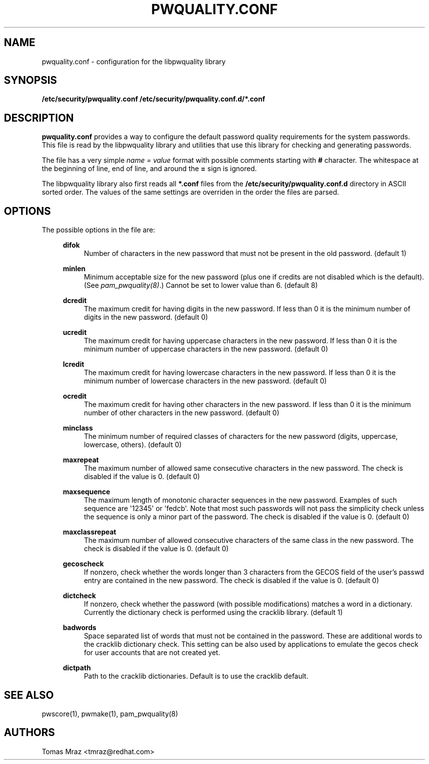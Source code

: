 .\" Escape single quotes in literal strings from groff's Unicode transform.
.ie \n(.g .ds Aq \(aq
.el       .ds Aq '
.de FN
\fI\|\\$1\|\fP
..
.TH PWQUALITY.CONF 5 "16 Jul 2015" "Red Hat, Inc."
.SH NAME
pwquality.conf \- configuration for the libpwquality library
.SH SYNOPSIS
\fB/etc/security/pwquality.conf\fR
\fB/etc/security/pwquality.conf.d/*.conf\fR
.SH DESCRIPTION
\fBpwquality.conf\fR provides a way to configure the default password
quality requirements for the system passwords. This file is read by the
libpwquality library and utilities that use this library for checking
and generating passwords.

The file has a very simple \fIname = value\fR format with possible comments
starting with \fB#\fR character. The whitespace at the beginning of line, end
of line, and around the \fB=\fR sign is ignored.

The libpwquality library also first reads all \fB*.conf\fR files from the
\fB/etc/security/pwquality.conf.d\fR directory in ASCII sorted order. The
values of the same settings are overriden in the order the files are parsed.
.PD
.SH OPTIONS
The possible options in the file are:
.RS 4
.PP
\fBdifok\fR
.RS 4
Number of characters in the new password that must not be present in the
old password. (default 1)
.RE
.PP
\fBminlen\fR
.RS 4
Minimum acceptable size for the new password (plus one if credits are not
disabled which is the default). (See \fIpam_pwquality(8)\fR.)
Cannot be set to lower value than 6. (default 8)
.RE
.PP
\fBdcredit\fR
.RS 4
The maximum credit for having digits in the new password. If less than 0
it is the minimum number of digits in the new password. (default 0)
.RE
.PP
\fBucredit\fR
.RS 4
The maximum credit for having uppercase characters in the new password.
If less than 0 it is the minimum number of uppercase characters in the new
password. (default 0)
.RE
.PP
\fBlcredit\fR
.RS 4
The maximum credit for having lowercase characters in the new password.
If less than 0 it is the minimum number of lowercase characters in the new
password. (default 0)
.RE
.PP
\fBocredit\fR
.RS 4
The maximum credit for having other characters in the new password.
If less than 0 it is the minimum number of other characters in the new
password. (default 0)
.RE
.PP
\fBminclass\fR
.RS 4
The minimum number of required classes of characters for the new
password (digits, uppercase, lowercase, others). (default 0)
.RE
.PP
\fBmaxrepeat\fR
.RS 4
The maximum number of allowed same consecutive characters in the new password.
The check is disabled if the value is 0. (default 0)
.RE
.PP
\fBmaxsequence\fR
.RS 4
The maximum length of monotonic character sequences in the new password.
Examples of such sequence are \*(Aq12345\*(Aq or \*(Aqfedcb\*(Aq\&. Note
that most such passwords will not pass the simplicity check unless
the sequence is only a minor part of the password.
The check is disabled if the value is 0. (default 0) 
.RE
.PP
\fBmaxclassrepeat\fR
.RS 4
The maximum number of allowed consecutive characters of the same class in the
new password.
The check is disabled if the value is 0. (default 0)
.RE
.PP
\fBgecoscheck\fR
.RS 4
If nonzero, check whether the words longer than 3 characters from the GECOS
field of the user's passwd entry are contained in the new password.
The check is disabled if the value is 0. (default 0)
.RE
.PP
\fBdictcheck\fR
.RS 4
If nonzero, check whether the password (with possible modifications)
matches a word in a dictionary. Currently the dictionary check is performed
using the cracklib library. (default 1)
.RE
.PP
\fBbadwords\fR
.RS 4
Space separated list of words that must not be contained in the password. These
are additional words to the cracklib dictionary check. This setting can be
also used by applications to emulate the gecos check for user accounts that are
not created yet.
.RE
.PP
\fBdictpath\fR
.RS 4
Path to the cracklib dictionaries. Default is to use the cracklib default.
.RE

.PD
.SH "SEE ALSO"
pwscore(1), pwmake(1), pam_pwquality(8)

.SH AUTHORS
.nf
Tomas Mraz <tmraz@redhat.com>
.fi
